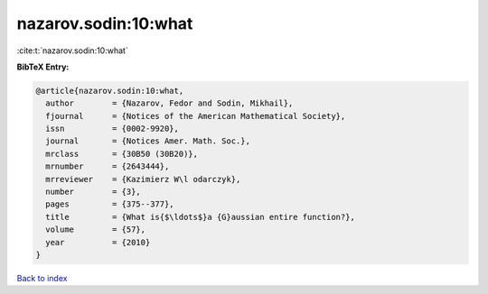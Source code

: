 nazarov.sodin:10:what
=====================

:cite:t:`nazarov.sodin:10:what`

**BibTeX Entry:**

.. code-block:: bibtex

   @article{nazarov.sodin:10:what,
     author        = {Nazarov, Fedor and Sodin, Mikhail},
     fjournal      = {Notices of the American Mathematical Society},
     issn          = {0002-9920},
     journal       = {Notices Amer. Math. Soc.},
     mrclass       = {30B50 (30B20)},
     mrnumber      = {2643444},
     mrreviewer    = {Kazimierz W\l odarczyk},
     number        = {3},
     pages         = {375--377},
     title         = {What is{$\ldots$}a {G}aussian entire function?},
     volume        = {57},
     year          = {2010}
   }

`Back to index <../By-Cite-Keys.html>`__
